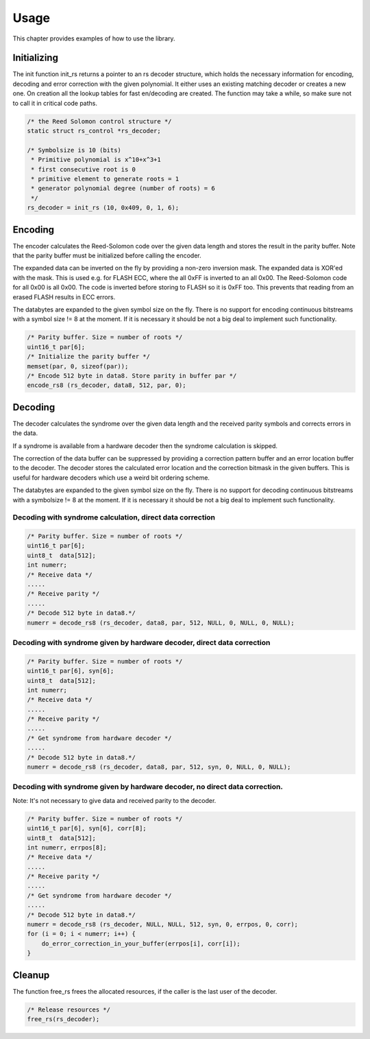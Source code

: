 
.. _usage:

=====
Usage
=====

This chapter provides examples of how to use the library.


Initializing
============

The init function init_rs returns a pointer to an rs decoder structure, which holds the necessary information for encoding, decoding and error correction with the given
polynomial. It either uses an existing matching decoder or creates a new one. On creation all the lookup tables for fast en/decoding are created. The function may take a while, so
make sure not to call it in critical code paths.


.. code-block:: c

    /* the Reed Solomon control structure */
    static struct rs_control *rs_decoder;

    /* Symbolsize is 10 (bits)
     * Primitive polynomial is x^10+x^3+1
     * first consecutive root is 0
     * primitive element to generate roots = 1
     * generator polynomial degree (number of roots) = 6
     */
    rs_decoder = init_rs (10, 0x409, 0, 1, 6);


Encoding
========

The encoder calculates the Reed-Solomon code over the given data length and stores the result in the parity buffer. Note that the parity buffer must be initialized before calling
the encoder.

The expanded data can be inverted on the fly by providing a non-zero inversion mask. The expanded data is XOR'ed with the mask. This is used e.g. for FLASH ECC, where the all 0xFF
is inverted to an all 0x00. The Reed-Solomon code for all 0x00 is all 0x00. The code is inverted before storing to FLASH so it is 0xFF too. This prevents that reading from an
erased FLASH results in ECC errors.

The databytes are expanded to the given symbol size on the fly. There is no support for encoding continuous bitstreams with a symbol size != 8 at the moment. If it is necessary it
should be not a big deal to implement such functionality.


.. code-block:: c

    /* Parity buffer. Size = number of roots */
    uint16_t par[6];
    /* Initialize the parity buffer */
    memset(par, 0, sizeof(par));
    /* Encode 512 byte in data8. Store parity in buffer par */
    encode_rs8 (rs_decoder, data8, 512, par, 0);


Decoding
========

The decoder calculates the syndrome over the given data length and the received parity symbols and corrects errors in the data.

If a syndrome is available from a hardware decoder then the syndrome calculation is skipped.

The correction of the data buffer can be suppressed by providing a correction pattern buffer and an error location buffer to the decoder. The decoder stores the calculated error
location and the correction bitmask in the given buffers. This is useful for hardware decoders which use a weird bit ordering scheme.

The databytes are expanded to the given symbol size on the fly. There is no support for decoding continuous bitstreams with a symbolsize != 8 at the moment. If it is necessary it
should be not a big deal to implement such functionality.


Decoding with syndrome calculation, direct data correction
----------------------------------------------------------


.. code-block:: c

    /* Parity buffer. Size = number of roots */
    uint16_t par[6];
    uint8_t  data[512];
    int numerr;
    /* Receive data */
    .....
    /* Receive parity */
    .....
    /* Decode 512 byte in data8.*/
    numerr = decode_rs8 (rs_decoder, data8, par, 512, NULL, 0, NULL, 0, NULL);


Decoding with syndrome given by hardware decoder, direct data correction
------------------------------------------------------------------------


.. code-block:: c

    /* Parity buffer. Size = number of roots */
    uint16_t par[6], syn[6];
    uint8_t  data[512];
    int numerr;
    /* Receive data */
    .....
    /* Receive parity */
    .....
    /* Get syndrome from hardware decoder */
    .....
    /* Decode 512 byte in data8.*/
    numerr = decode_rs8 (rs_decoder, data8, par, 512, syn, 0, NULL, 0, NULL);


Decoding with syndrome given by hardware decoder, no direct data correction.
----------------------------------------------------------------------------

Note: It's not necessary to give data and received parity to the decoder.


.. code-block:: c

    /* Parity buffer. Size = number of roots */
    uint16_t par[6], syn[6], corr[8];
    uint8_t  data[512];
    int numerr, errpos[8];
    /* Receive data */
    .....
    /* Receive parity */
    .....
    /* Get syndrome from hardware decoder */
    .....
    /* Decode 512 byte in data8.*/
    numerr = decode_rs8 (rs_decoder, NULL, NULL, 512, syn, 0, errpos, 0, corr);
    for (i = 0; i < numerr; i++) {
        do_error_correction_in_your_buffer(errpos[i], corr[i]);
    }


Cleanup
=======

The function free_rs frees the allocated resources, if the caller is the last user of the decoder.


.. code-block:: c

    /* Release resources */
    free_rs(rs_decoder);


